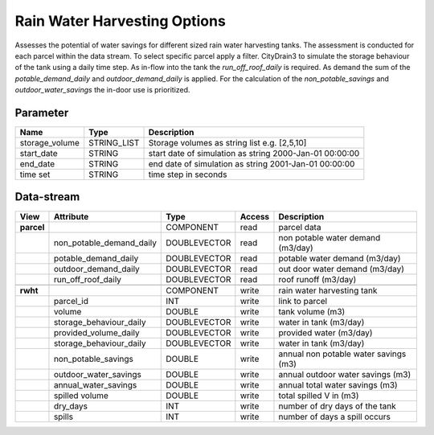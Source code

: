 =============================
Rain Water Harvesting Options
=============================

Assesses the potential of water savings for different sized rain water harvesting tanks.
The assessment is conducted for each parcel within the data stream. To select specific parcel apply a filter.
CityDrain3 to simulate the storage behaviour of the tank using a daily time step. As in-flow into the tank the *run_off_roof_daily*
is required. As demand the sum of the *potable_demand_daily* and *outdoor_demand_daily* is applied. For the calculation of the
*non_potable_savings* and *outdoor_water_savings* the in-door use is prioritized.

Parameter
---------

+-------------------+------------------------+-------------------------------------------------------------------+
|        Name       |          Type          |       Description                                                 |
+===================+========================+===================================================================+
|storage_volume     | STRING_LIST            | Storage volumes as string list e.g. [2,5,10]                      |
+-------------------+------------------------+-------------------------------------------------------------------+
|start_date         | STRING                 | start date of simulation as string 2000-Jan-01 00:00:00           |
+-------------------+------------------------+-------------------------------------------------------------------+
|end_date           | STRING                 | end date of simulation as string 2001-Jan-01 00:00:00             |
+-------------------+------------------------+-------------------------------------------------------------------+
|time set           | STRING                 | time step in seconds                                              |
+-------------------+------------------------+-------------------------------------------------------------------+

Data-stream
-----------

+-------------------+--------------------------+------------------+-------+--------------------------------------+
|        View       |          Attribute       |       Type       |Access |    Description                       |
+===================+==========================+==================+=======+======================================+
|**parcel**         |                          | COMPONENT        | read  | parcel data                          |
+-------------------+--------------------------+------------------+-------+--------------------------------------+
|                   | non_potable_demand_daily |    DOUBLEVECTOR  | read  | non potable water demand (m3/day)    |
+-------------------+--------------------------+------------------+-------+--------------------------------------+
|                   | potable_demand_daily     |    DOUBLEVECTOR  | read  | potable water demand (m3/day)        |
+-------------------+--------------------------+------------------+-------+--------------------------------------+
|                   | outdoor_demand_daily     |    DOUBLEVECTOR  | read  | out door water demand (m3/day)       |
+-------------------+--------------------------+------------------+-------+--------------------------------------+
|                   | run_off_roof_daily       |    DOUBLEVECTOR  | read  | roof runoff (m3/day)                 |
+-------------------+--------------------------+------------------+-------+--------------------------------------+
|                   |                          |                  |       |                                      |
+-------------------+--------------------------+------------------+-------+--------------------------------------+
|**rwht**           |                          | COMPONENT        | write | rain water harvesting tank           |
+-------------------+--------------------------+------------------+-------+--------------------------------------+
|                   | parcel_id                |    INT           | write | link to parcel                       |
+-------------------+--------------------------+------------------+-------+--------------------------------------+
|                   | volume                   |    DOUBLE        | write | tank volume (m3)                     |
+-------------------+--------------------------+------------------+-------+--------------------------------------+
|                   | storage_behaviour_daily  |    DOUBLEVECTOR  | write | water in tank (m3/day)               |
+-------------------+--------------------------+------------------+-------+--------------------------------------+
|                   | provided_volume_daily    |    DOUBLEVECTOR  | write | provided water (m3/day)              |
+-------------------+--------------------------+------------------+-------+--------------------------------------+
|                   | storage_behaviour_daily  |    DOUBLEVECTOR  | write | water in tank (m3/day)               |
+-------------------+--------------------------+------------------+-------+--------------------------------------+
|                   | non_potable_savings      |    DOUBLE        | write | annual non potable water savings (m3)|
+-------------------+--------------------------+------------------+-------+--------------------------------------+
|                   | outdoor_water_savings    |    DOUBLE        | write | annual outdoor water savings (m3)    |
+-------------------+--------------------------+------------------+-------+--------------------------------------+
|                   | annual_water_savings     |    DOUBLE        | write | annual total water savings  (m3)     |
+-------------------+--------------------------+------------------+-------+--------------------------------------+
|                   | spilled volume           |    DOUBLE        | write | total spilled V in (m3)              |
+-------------------+--------------------------+------------------+-------+--------------------------------------+
|                   | dry_days                 |    INT           | write | number of dry days of the tank       |
+-------------------+--------------------------+------------------+-------+--------------------------------------+
|                   | spills                   |    INT           | write | number of days a spill occurs        |
+-------------------+--------------------------+------------------+-------+--------------------------------------+